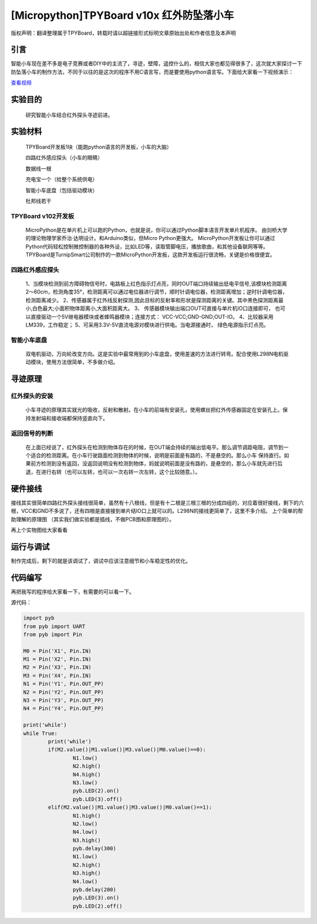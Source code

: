 [Micropython]TPYBoard v10x 红外防坠落小车
=========================================

版权声明：翻译整理属于TPYBoard，转载时请以超链接形式标明文章原始出处和作者信息及本声明

引言
-------------------

智能小车现在差不多是电子竞赛或者DIY中的主流了，寻迹，壁障，遥控什么的，相信大家也都见得很多了，这次就大家探讨一下防坠落小车的制作方法，不同于以往的是这次的程序不用C语言写，而是要使用python语言写。下面给大家看一下视频演示：

.. image:: http://www.micropython.net.cn/ueditor/php/upload/image/20161104/1478249731266844.png

`查看视频 <http://v.youku.com/v_show/id_XMTcwNjAwNjMwOA==.html>`_

实验目的
-------------

	研究智能小车结合红外探头寻迹前进。

实验材料
---------------

	TPYBoard开发板1块（能跑python语言的开发板，小车的大脑）

	四路红外感应探头（小车的眼睛）

	数据线一根

	充电宝一个（给整个系统供电）

	智能小车底盘（包括驱动模块）

	杜邦线若干


TPYBoard v102开发板
^^^^^^^^^^^^^^^^^^^^^^^^^^^^^

	MicroPython是在单片机上可以跑的Python，也就是说，你可以通过Python脚本语言开发单片机程序。 由剑桥大学的理论物理学家乔治·达明设计。和Arduino类似，但Micro Python更强大。 MicroPython开发板让你可以通过Python代码轻松控制微控制器的各种外设，比如LED等，读取管脚电压，播放歌曲，和其他设备联网等等。TPYBoard是TurnipSmart公司制作的一款MicroPython开发板，这款开发板运行很流畅，关键是价格很便宜。

四路红外感应探头
^^^^^^^^^^^^^^^^^^^^^^^^^

	1、当模块检测到前方障碍物信号时，电路板上红色指示灯点亮，同时OUT端口持续输出低电平信号,该模块检测距离2～60cm，检测角度35°，检测距离可以通过电位器进行调节，顺时针调电位器，检测距离增加；逆时针调电位器，检测距离减少。
	2、传感器属于红外线反射探测,因此目标的反射率和形状是探测距离的关键。其中黑色探测距离最小,白色最大;小面积物体距离小,大面积距离大。
	3、 传感器模块输出端口OUT可直接与单片机IO口连接即可， 也可以直接驱动一个5V继电器模块或者蜂鸣器模块；连接方式： VCC-VCC;GND-GND;OUT-IO。
	4、比较器采用LM339，工作稳定；
	5、可采用3.3V-5V直流电源对模块进行供电。当电源接通时， 绿色电源指示灯点亮。

智能小车底盘
^^^^^^^^^^^^^^^^^^^^

	双电机驱动，万向轮改变方向。这是实验中最常用到的小车底盘，使用差速的方法进行转弯。配合使用L298N电机驱动模块，使用方法很简单，不多做介绍。

寻迹原理
-------------------

红外探头的安装
^^^^^^^^^^^^^^^^^^^^^^

	小车寻迹的原理其实就光的吸收，反射和散射。在小车的前端有安装孔，使用螺丝把红外传感器固定在安装孔上。保持发射端和接收端都保持竖直向下。

返回信号的判断
^^^^^^^^^^^^^^^^^^^^^^^^

	在上面已经说了，红外探头在检测到物体存在的时候，在OUT端会持续的输出低电平。那么调节调距电阻，调节到一个适合的检测距离。在小车行驶路面检测到物体的时候，说明是前面是有路的，不是悬空的。那么小车 保持直行。如果前方检测到没有返回，没返回说明没有检测到物体，妈就说明前面是没有路的，是悬空的，那么小车就先进行后退，在进行右转（也可以左转，也可以一次右转一次左转，这个比较随意。）。

硬件接线
----------------------

接线其实很简单四路红外探头接线很简单，虽然有十八根线，但是有十二根是三根三根的分成四组的，对应着很好接线，剩下的六根，VCC和GND不多说了，还有四根是直接接到单片结IO口上就可以的。L298N的接线更简单了，这里不多介绍。
上个简单的帮助理解的原理图 （其实我们做实验都是插线，不做PCB图和原理图的）。

.. image:: http://tpyboard.com/ueditor/php/upload/image/20161104/1478249487231057.png


再上个实物图给大家看看

.. image:: http://tpyboard.com/ueditor/php/upload/image/20161104/1478249515240750.jpg


运行与调试
------------------

制作完成后，剩下的就是该调试了，调试中应该注意细节和小车稳定性的优化。

代码编写
-----------------

再把我写的程序给大家看一下，有需要的可以看一下。

源代码：

.. code-block:: python

	import pyb
	from pyb import UART
	from pyb import Pin

	M0 = Pin('X1', Pin.IN)
	M1 = Pin('X2', Pin.IN)
	M2 = Pin('X3', Pin.IN)
	M3 = Pin('X4', Pin.IN)
	N1 = Pin('Y1', Pin.OUT_PP)
	N2 = Pin('Y2', Pin.OUT_PP)
	N3 = Pin('Y3', Pin.OUT_PP)
	N4 = Pin('Y4', Pin.OUT_PP)

	print('while')
	while True:
		print('while')
		if(M2.value()|M1.value()|M3.value()|M0.value()==0):
			N1.low()
			N2.high()
			N4.high()
			N3.low()
			pyb.LED(2).on()
			pyb.LED(3).off()
		elif(M2.value()|M1.value()|M3.value()|M0.value()==1):
			N1.high()
			N2.low()
			N4.low()
			N3.high()
			pyb.delay(300)
			N1.low()
			N2.high()
			N3.high()
			N4.low()
			pyb.delay(200)
			pyb.LED(3).on()
			pyb.LED(2).off()
